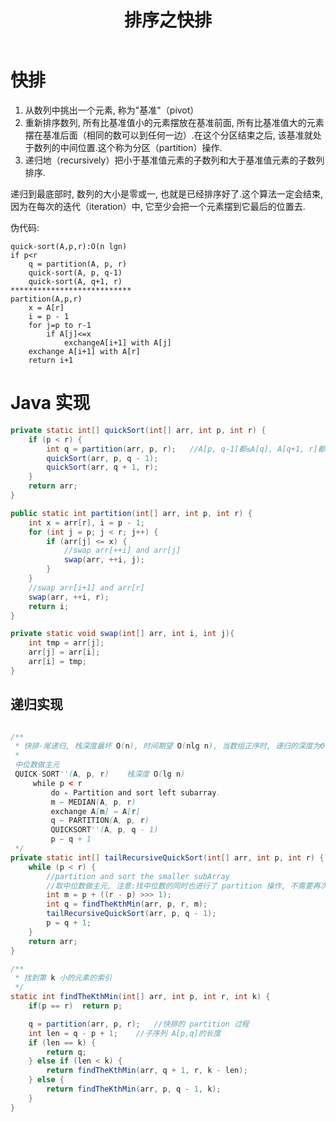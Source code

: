 # -*-mode:org;coding:utf-8-*-
# Created:  zhuji 02/12/2020
# Modified: zhuji 02/12/2020 15:46

#+OPTIONS: toc:nil num:nil
#+BIND: org-html-link-home "https://zhujing0227.github.io/images"
#+TITLE: 排序之快排

#+begin_export md
---
layout: post
title: 排序之快排
categories: Algorithm
tags: [Algorithm, sort]
comments: true
---
#+end_export


* 快排
  1. 从数列中挑出一个元素, 称为"基准"（pivot）
  2. 重新排序数列, 所有比基准值小的元素摆放在基准前面, 所有比基准值大的元素摆在基准后面（相同的数可以到任何一边）.在这个分区结束之后, 该基准就处于数列的中间位置.这个称为分区（partition）操作.
  3. 递归地（recursively）把小于基准值元素的子数列和大于基准值元素的子数列排序.
递归到最底部时, 数列的大小是零或一, 也就是已经排序好了.这个算法一定会结束, 因为在每次的迭代（iteration）中, 它至少会把一个元素摆到它最后的位置去.

伪代码:
#+begin_example
quick-sort(A,p,r):O(n lgn)
if p<r
    q = partition(A, p, r)
    quick-sort(A, p, q-1)
    quick-sort(A, q+1, r)
***************************
partition(A,p,r)
    x = A[r]
    i = p - 1
    for j=p to r-1
        if A[j]<=x
            exchangeA[i+1] with A[j]
    exchange A[i+1] with A[r]
    return i+1
#+end_example

* Java 实现
#+BEGIN_SRC java
  private static int[] quickSort(int[] arr, int p, int r) {
      if (p < r) {
          int q = partition(arr, p, r);   //A[p, q-1]都≤A[q], A[q+1, r]都＞A[q]
          quickSort(arr, p, q - 1);
          quickSort(arr, q + 1, r);
      }
      return arr;
  }

  public static int partition(int[] arr, int p, int r) {
      int x = arr[r], i = p - 1;
      for (int j = p; j < r; j++) {
          if (arr[j] <= x) {
              //swap arr[++i] and arr[j]
              swap(arr, ++i, j);
          }
      }
      //swap arr[i+1] and arr[r]
      swap(arr, ++i, r);
      return i;
  }

  private static void swap(int[] arr, int i, int j){
      int tmp = arr[j];
      arr[j] = arr[i];
      arr[i] = tmp;
  }
#+END_SRC

** 递归实现
#+BEGIN_SRC java

  /**
   ,* 快排-尾递归, 栈深度最坏 O(n), 时间期望 O(nlg n), 当数组正序时, 递归的深度为Θ(n), 栈的深度也为Θ(n)
   ,*
   中位数做主元
   QUICK-SORT''(A, p, r)    栈深度 O(lg n)
       while p < r
           do ▸ Partition and sort left subarray.
           m ← MEDIAN(A, p, r)
           exchange A[m] ↔ A[r]
           q ← PARTITION(A, p, r)
           QUICKSORT''(A, p, q - 1)
           p ← q + 1
   ,*/
  private static int[] tailRecursiveQuickSort(int[] arr, int p, int r) {
      while (p < r) {
          //partition and sort the smaller subArray
          //取中位数做主元, 注意:找中位数的同时也进行了 partition 操作, 不需要再次进行 partition 操作
          int m = p + ((r - p) >>> 1);
          int q = findTheKthMin(arr, p, r, m);
          tailRecursiveQuickSort(arr, p, q - 1);
          p = q + 1;
      }
      return arr;
  }

  /**
   ,* 找到第 k 小的元素的索引
   ,*/
  static int findTheKthMin(int[] arr, int p, int r, int k) {
      if(p == r)  return p;

      q = partition(arr, p, r);   //快排的 partition 过程
      int len = q - p + 1;    //子序列 A[p,q]的长度
      if (len == k) {
          return q;
      } else if (len < k) {
          return findTheKthMin(arr, q + 1, r, k - len);
      } else {
          return findTheKthMin(arr, p, q - 1, k);
      }
  }
#+END_SRC
